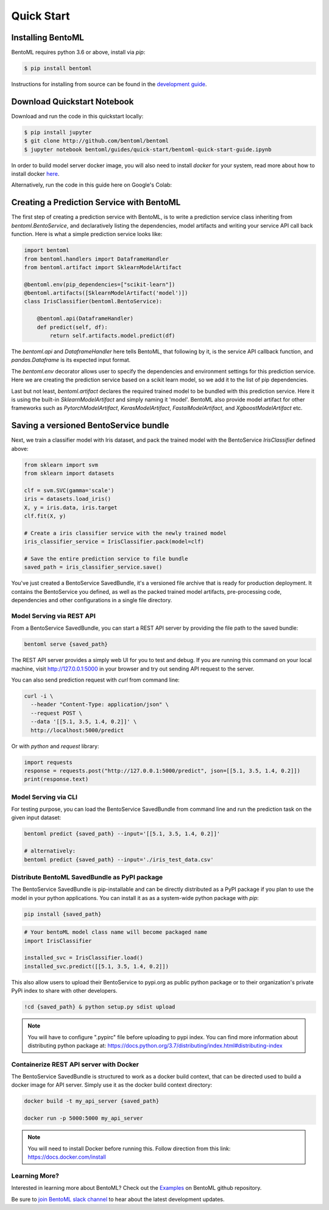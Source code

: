 Quick Start
===========

Installing BentoML
------------------

BentoML requires python 3.6 or above, install via `pip`:

.. code-block:: bash

    $ pip install bentoml

Instructions for installing from source can be found in the
`development guide <https://github.com/bentoml/BentoML/blob/master/DEVELOPMENT.md>`_.


Download Quickstart Notebook
----------------------------

Download and run the code in this quickstart locally:

.. code-block:: bash

    $ pip install jupyter
    $ git clone http://github.com/bentoml/bentoml
    $ jupyter notebook bentoml/guides/quick-start/bentoml-quick-start-guide.ipynb

In order to build model server docker image, you will also need to install `docker` for your system,
read more about how to install docker `here <https://docs.docker.com/install/>`_.


Alternatively, run the code in this guide here on Google's Colab:

.. image:: https://badgen.net/badge/Launch/on%20Google%20Colab/blue?icon=terminal
    :target: https://colab.research.google.com/github/bentoml/BentoML/blob/master/guides/quick-start/bentoml-quick-start-guide.ipynb
    :alt: Launch on Colab



Creating a Prediction Service with BentoML
------------------------------------------

The first step of creating a prediction service with BentoML, is to write a prediction
service class inheriting from `bentoml.BentoService`, and declaratively listing the
dependencies, model artifacts and writing your service API call back function. Here is
what a simple prediction service looks like:

.. code-block:: python

  import bentoml
  from bentoml.handlers import DataframeHandler
  from bentoml.artifact import SklearnModelArtifact

  @bentoml.env(pip_dependencies=["scikit-learn"])
  @bentoml.artifacts([SklearnModelArtifact('model')])
  class IrisClassifier(bentoml.BentoService):

      @bentoml.api(DataframeHandler)
      def predict(self, df):
          return self.artifacts.model.predict(df)


The `bentoml.api` and `DataframeHandler` here tells BentoML, that following by it, is
the service API callback function, and `pandas.Dataframe` is its expected input format.

The `bentoml.env` decorator allows user to specify the dependencies and environment 
settings for this prediction service. Here we are creating the prediction service based
on a scikit learn model, so we add it to the list of pip dependencies.


Last but not least, `bentoml.artifact` declares the required trained model to be bundled
with this prediction service. Here it is using the built-in `SklearnModelArtifact` and
simply naming it 'model'. BentoML also provide model artifact for other frameworks such
as `PytorchModelArtifact`, `KerasModelArtifact`, `FastaiModelArtifact`, and
`XgboostModelArtifact` etc.


Saving a versioned BentoService bundle
--------------------------------------

Next, we train a classifier model with Iris dataset, and pack the trained model with the
BentoService `IrisClassifier` defined above:

.. code-block:: python

  from sklearn import svm
  from sklearn import datasets

  clf = svm.SVC(gamma='scale')
  iris = datasets.load_iris()
  X, y = iris.data, iris.target
  clf.fit(X, y)

  # Create a iris classifier service with the newly trained model
  iris_classifier_service = IrisClassifier.pack(model=clf)

  # Save the entire prediction service to file bundle
  saved_path = iris_classifier_service.save()


You've just created a BentoService SavedBundle, it's a versioned file archive that is
ready for production deployment. It contains the BentoService you defined, as well as
the packed trained model artifacts, pre-processing code, dependencies and other
configurations in a single file directory.


Model Serving via REST API
++++++++++++++++++++++++++

From a BentoService SavedBundle, you can start a REST API server by providing the file
path to the saved bundle:

.. code-block:: bash

  bentoml serve {saved_path}


The REST API server provides a simply web UI for you to test and debug. If you are
running this command on your local machine, visit http://127.0.0.1:5000 in your browser
and try out sending API request to the server.

.. image:: https://raw.githubusercontent.com/bentoml/BentoML/master/guides/quick-start/bento-api-server-web-ui.png
  :width: 600
  :alt: BentoML API Server Web UI Screenshot

You can also send prediction request with `curl` from command line:

.. code-block:: bash

  curl -i \
    --header "Content-Type: application/json" \
    --request POST \
    --data '[[5.1, 3.5, 1.4, 0.2]]' \
    http://localhost:5000/predict

Or with `python` and `request` library:

.. code-block:: python

    import requests
    response = requests.post("http://127.0.0.1:5000/predict", json=[[5.1, 3.5, 1.4, 0.2]])
    print(response.text)


Model Serving via CLI
+++++++++++++++++++++

For testing purpose, you can load the BentoService SavedBundle from command line and
run the prediction task on the given input dataset:

.. code-block:: bash

  bentoml predict {saved_path} --input='[[5.1, 3.5, 1.4, 0.2]]'

  # alternatively:
  bentoml predict {saved_path} --input='./iris_test_data.csv'



Distribute BentoML SavedBundle as PyPI package
+++++++++++++++++++++++++++++++++++++++++

The BentoService SavedBundle is pip-installable and can be directly distributed as a
PyPI package if you plan to use the model in your python applications. You can install
it as as a system-wide python package with `pip`:

.. code-block:: bash

  pip install {saved_path}

.. code-block:: python

  # Your bentoML model class name will become packaged name
  import IrisClassifier

  installed_svc = IrisClassifier.load()
  installed_svc.predict([[5.1, 3.5, 1.4, 0.2]])

This also allow users to upload their BentoService to pypi.org as public python package
or to their organization's private PyPi index to share with other developers.

.. code-block:: bash

    !cd {saved_path} & python setup.py sdist upload

.. note::

    You will have to configure ".pypirc" file before uploading to pypi index.
    You can find more information about distributing python package at:
    https://docs.python.org/3.7/distributing/index.html#distributing-index


Containerize REST API server with Docker
++++++++++++++++++++++++++++++++++++++++

The BentoService SavedBundle is structured to work as a docker build context, that can
be directed used to build a docker image for API server. Simply use it as the docker
build context directory:


.. code-block:: bash

  docker build -t my_api_server {saved_path}

  docker run -p 5000:5000 my_api_server


.. note::

  You will need to install Docker before running this.
  Follow direction from this link: https://docs.docker.com/install





Learning More?
++++++++++++++

Interested in learning more about BentoML? Check out the
`Examples <https://github.com/bentoml/BentoML#examples>`_ on BentoML github repository.

Be sure to `join BentoML slack channel <http://bit.ly/2N5IpbB>`_ to hear about the latest
development updates.
